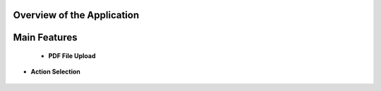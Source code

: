 

Overview of the Application
----------------------------

.. raw:: html

    <p style="text-align: justify;"><span style="color:#000080;"><i> 
    The application is designed to process PDF documents and answer questions using artificial intelligence (AI) models. It allows users to upload PDF files, choose an action to perform (such as summarizing, translating, or asking questions about the document), and interact with the content in an intuitive manner.
    </i></span></p>


.. figure:: /Documentation/images/S8.jpg
   :width: 100%
   :alt: Alternative text for the image


Main Features
---------------

    * **PDF File Upload**
.. raw:: html

    <p style="text-align: justify;"><span style="color:#000080;"><i> 
        <ul>
        <li><strong>Description:</strong> Users can upload one or more PDF files for processing.</li>
        <li><strong>Role:</strong> This enables the application to access the content of the documents to perform actions such as summarization or translation.</li>
    </i></span></p>

.. figure:: /Documentation/images/S1.jpg
   :width: 100%
   :alt: Alternative text for the image

* **Action Selection**
.. raw:: html

    <p style="text-align: justify;"><span style="color:#000080;"><i> 
        <ul>
        <li><strong>Description: </strong> A dropdown menu allows users to select an action to perform among several options => Summarize, Translate, Ask a Question, or Chat with PDF.</li>
        <li><strong>Role:</strong> This selection determines how the application will process the PDF content.</li>
    </i></span></p>

.. figure:: /Documentation/images/S3.jpg
   :width: 70%
   :alt: Alternative text for the image















